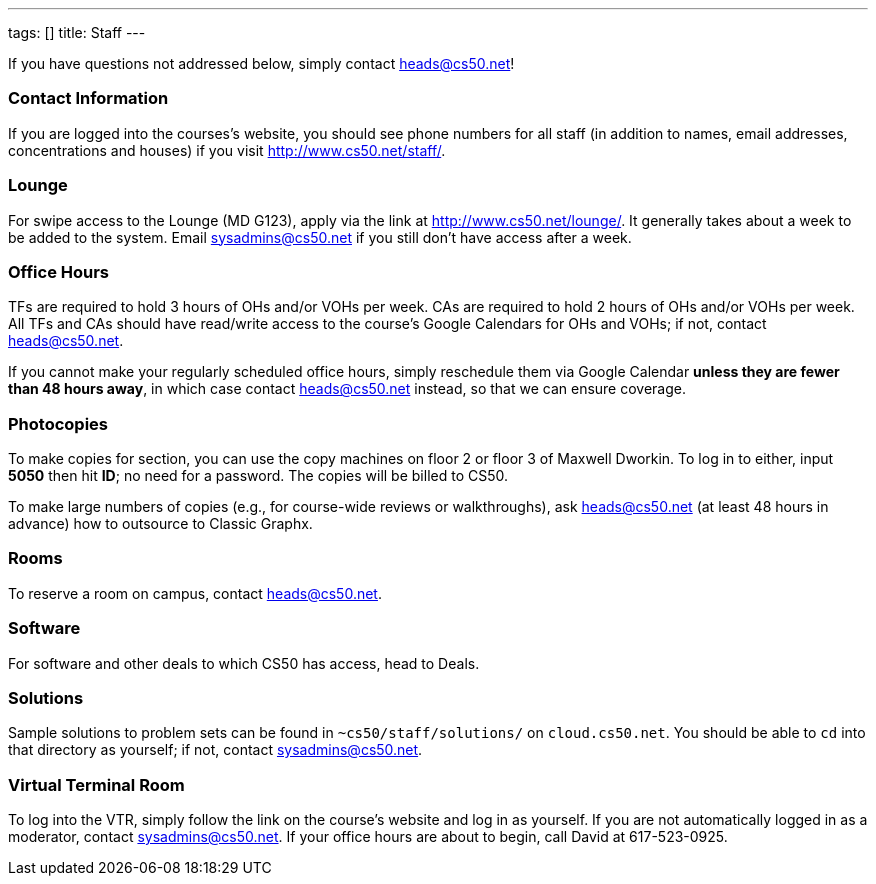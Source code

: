---
tags: []
title: Staff
---

If you have questions not addressed below, simply contact
heads@cs50.net!


Contact Information
~~~~~~~~~~~~~~~~~~~

If you are logged into the courses's website, you should see phone
numbers for all staff (in addition to names, email addresses,
concentrations and houses) if you visit
http://www.cs50.net/staff/[http://www.cs50.net/staff/].


Lounge
~~~~~~

For swipe access to the Lounge (MD G123), apply via the link at
http://www.cs50.net/lounge/[http://www.cs50.net/lounge/]. It generally
takes about a week to be added to the system. Email sysadmins@cs50.net
if you still don't have access after a week.


Office Hours
~~~~~~~~~~~~

TFs are required to hold 3 hours of OHs and/or VOHs per week. CAs are
required to hold 2 hours of OHs and/or VOHs per week. All TFs and CAs
should have read/write access to the course's Google Calendars for OHs
and VOHs; if not, contact heads@cs50.net.

If you cannot make your regularly scheduled office hours, simply
reschedule them via Google Calendar *unless they are fewer than 48 hours
away*, in which case contact heads@cs50.net instead, so that we can
ensure coverage.


Photocopies
~~~~~~~~~~~

To make copies for section, you can use the copy machines on floor 2 or
floor 3 of Maxwell Dworkin. To log in to either, input *5050* then hit
*ID*; no need for a password. The copies will be billed to CS50.

To make large numbers of copies (e.g., for course-wide reviews or
walkthroughs), ask heads@cs50.net (at least 48 hours in advance) how to
outsource to Classic Graphx.


Rooms
~~~~~

To reserve a room on campus, contact heads@cs50.net.


Software
~~~~~~~~

For software and other deals to which CS50 has access, head to Deals.


Solutions
~~~~~~~~~

Sample solutions to problem sets can be found in
`~cs50/staff/solutions/` on `cloud.cs50.net`. You should be able to `cd`
into that directory as yourself; if not, contact sysadmins@cs50.net.


Virtual Terminal Room
~~~~~~~~~~~~~~~~~~~~~

To log into the VTR, simply follow the link on the course's website and
log in as yourself. If you are not automatically logged in as a
moderator, contact sysadmins@cs50.net. If your office hours are about to
begin, call David at 617-523-0925.
